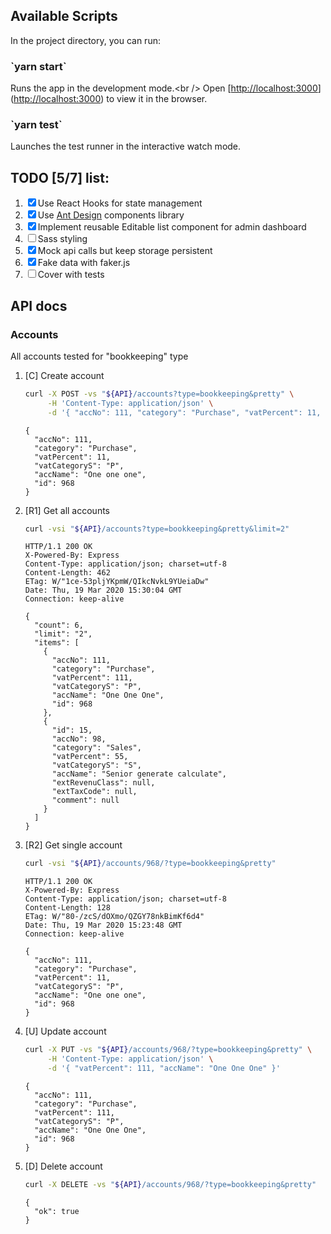 
** Available Scripts

In the project directory, you can run:

*** `yarn start`

Runs the app in the development mode.<br />
Open [http://localhost:3000](http://localhost:3000) to view it in the browser.

*** `yarn test`

Launches the test runner in the interactive watch mode.

** TODO [5/7] list:
   1. [X] Use React Hooks for state management
   2. [X] Use [[https://ant.design/components/button/][Ant Design]]  components library
   3. [X] Implement reusable Editable list component for admin dashboard
   4. [ ] Sass styling
   5. [X] Mock api calls but keep storage persistent
   6. [X] Fake data with faker.js
   7. [ ] Cover with tests


   
** API docs

*** Accounts
    :PROPERTIES:
    :header-args: :var API="http://localhost:5000/api"
    :END:
    All accounts tested for "bookkeeping" type
**** [C] Create account
  #+NAME: create-account 
  #+begin_src sh :results verbatim
    curl -X POST -vs "${API}/accounts?type=bookkeeping&pretty" \
         -H 'Content-Type: application/json' \
         -d '{ "accNo": 111, "category": "Purchase", "vatPercent": 11, "vatCategoryS": "P", "accName": "One one one" }'
 #+end_src

 #+RESULTS: create-account
 : {
 :   "accNo": 111,
 :   "category": "Purchase",
 :   "vatPercent": 11,
 :   "vatCategoryS": "P",
 :   "accName": "One one one",
 :   "id": 968
 : }

**** [R1] Get all accounts 
   #+NAME: get-all-boo-accounts 
   #+begin_src sh :results verbatim
     curl -vsi "${API}/accounts?type=bookkeeping&pretty&limit=2"
  #+end_src

  #+RESULTS: get-all-boo-accounts
  #+begin_example
  HTTP/1.1 200 OK
  X-Powered-By: Express
  Content-Type: application/json; charset=utf-8
  Content-Length: 462
  ETag: W/"1ce-53pljYKpmW/QIkcNvkL9YUeiaDw"
  Date: Thu, 19 Mar 2020 15:30:04 GMT
  Connection: keep-alive
  
  {
    "count": 6,
    "limit": "2",
    "items": [
      {
        "accNo": 111,
        "category": "Purchase",
        "vatPercent": 111,
        "vatCategoryS": "P",
        "accName": "One One One",
        "id": 968
      },
      {
        "id": 15,
        "accNo": 98,
        "category": "Sales",
        "vatPercent": 55,
        "vatCategoryS": "S",
        "accName": "Senior generate calculate",
        "extRevenuClass": null,
        "extTaxCode": null,
        "comment": null
      }
    ]
  }
  #+end_example

**** [R2] Get single account  
   #+NAME: get-one-boo-accounts 
   #+begin_src sh :results verbatim
     curl -vsi "${API}/accounts/968/?type=bookkeeping&pretty"
  #+end_src

  #+RESULTS: get-one-boo-accounts
  #+begin_example
  HTTP/1.1 200 OK
  X-Powered-By: Express
  Content-Type: application/json; charset=utf-8
  Content-Length: 128
  ETag: W/"80-/zcS/dOXmo/QZGY78nkBimKf6d4"
  Date: Thu, 19 Mar 2020 15:23:48 GMT
  Connection: keep-alive
  
  {
    "accNo": 111,
    "category": "Purchase",
    "vatPercent": 11,
    "vatCategoryS": "P",
    "accName": "One one one",
    "id": 968
  }
  #+end_example

**** [U] Update account
  #+NAME: update-account 
  #+begin_src sh :results verbatim
    curl -X PUT -vs "${API}/accounts/968/?type=bookkeeping&pretty" \
         -H 'Content-Type: application/json' \
         -d '{ "vatPercent": 111, "accName": "One One One" }'
 #+end_src

 #+RESULTS: update-account
 : {
 :   "accNo": 111,
 :   "category": "Purchase",
 :   "vatPercent": 111,
 :   "vatCategoryS": "P",
 :   "accName": "One One One",
 :   "id": 968
 : }

**** [D] Delete account
  #+NAME: delete-account 
  #+begin_src sh :results verbatim
    curl -X DELETE -vs "${API}/accounts/968/?type=bookkeeping&pretty"
 #+end_src

 #+RESULTS: delete-account
 : {
 :   "ok": true
 : }
